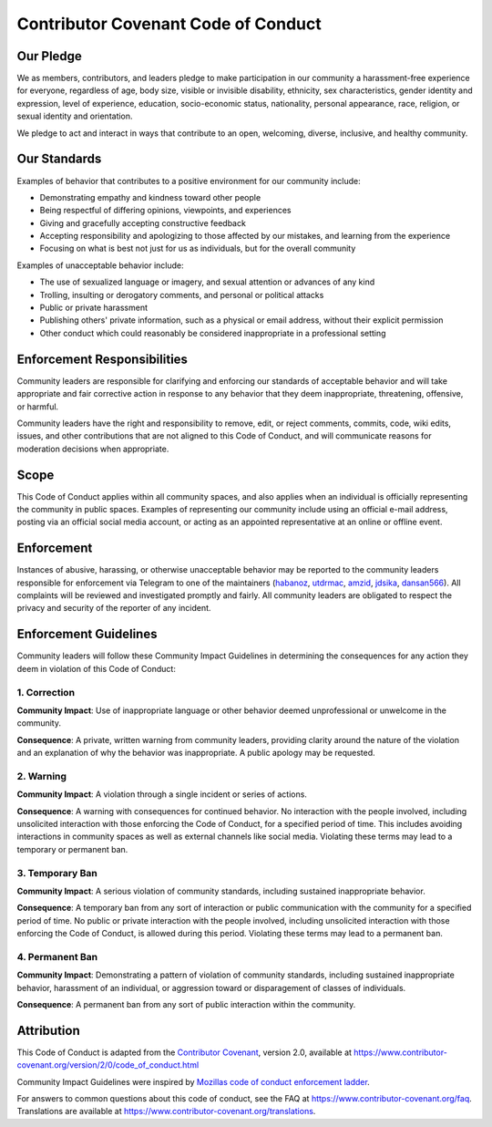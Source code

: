 Contributor Covenant Code of Conduct
==========================================

Our Pledge
------------------------

We as members, contributors, and leaders pledge to make participation in our community a harassment-free experience for everyone, regardless of age, body size, visible or invisible disability, ethnicity, sex characteristics, gender identity and expression, level of experience, education, socio-economic status, nationality, personal appearance, race, religion, or sexual identity and orientation.

We pledge to act and interact in ways that contribute to an open, welcoming, diverse, inclusive, and healthy community.

Our Standards
-----------------------

Examples of behavior that contributes to a positive environment for our community include:

* Demonstrating empathy and kindness toward other people
* Being respectful of differing opinions, viewpoints, and experiences
* Giving and gracefully accepting constructive feedback
* Accepting responsibility and apologizing to those affected by our mistakes,
  and learning from the experience
* Focusing on what is best not just for us as individuals, but for the
  overall community

Examples of unacceptable behavior include:

* The use of sexualized language or imagery, and sexual attention or
  advances of any kind
* Trolling, insulting or derogatory comments, and personal or political attacks
* Public or private harassment
* Publishing others' private information, such as a physical or email
  address, without their explicit permission
* Other conduct which could reasonably be considered inappropriate in a
  professional setting

Enforcement Responsibilities
------------------------

Community leaders are responsible for clarifying and enforcing our standards of acceptable behavior and will take appropriate and fair corrective action in response to any behavior that they deem inappropriate, threatening, offensive, or harmful.

Community leaders have the right and responsibility to remove, edit, or reject comments, commits, code, wiki edits, issues, and other contributions that are not aligned to this Code of Conduct, and will communicate reasons for moderation decisions when appropriate.

Scope
------------------------

This Code of Conduct applies within all community spaces, and also applies when an individual is officially representing the community in public spaces. Examples of representing our community include using an official e-mail address, posting via an official social media account, or acting as an appointed representative at an online or offline event.

Enforcement
------------------------

Instances of abusive, harassing, or otherwise unacceptable behavior may be reported to the community leaders responsible for enforcement via Telegram to one of the maintainers (habanoz_, utdrmac_, amzid_, jdsika_, dansan566_). All complaints will be reviewed and investigated promptly and fairly. All community leaders are obligated to respect the privacy and security of the reporter of any incident.

Enforcement Guidelines
------------------------

Community leaders will follow these Community Impact Guidelines in determining the consequences for any action they deem in violation of this Code of Conduct:

1. Correction
~~~~~~~~~~~~~~~~~~~~~~


**Community Impact**: Use of inappropriate language or other behavior deemed unprofessional or unwelcome in the community.

**Consequence**: A private, written warning from community leaders, providing clarity around the nature of the violation and an explanation of why the behavior was inappropriate. A public apology may be requested.

2. Warning
~~~~~~~~~~~~~~~~~~~~~~

**Community Impact**: A violation through a single incident or series of actions.

**Consequence**: A warning with consequences for continued behavior. No interaction with the people involved, including unsolicited interaction with those enforcing the Code of Conduct, for a specified period of time. This includes avoiding interactions in community spaces as well as external channels like social media. Violating these terms may lead to a temporary or permanent ban.

3. Temporary Ban
~~~~~~~~~~~~~~~~~~~~~~

**Community Impact**: A serious violation of community standards, including sustained inappropriate behavior.

**Consequence**: A temporary ban from any sort of interaction or public communication with the community for a specified period of time. No public or private interaction with the people involved, including unsolicited interaction with those enforcing the Code of Conduct, is allowed during this period. Violating these terms may lead to a permanent ban.

4. Permanent Ban
~~~~~~~~~~~~~~~~~~~~~~

**Community Impact**: Demonstrating a pattern of violation of community standards, including sustained inappropriate behavior,  harassment of an individual, or aggression toward or disparagement of classes of individuals.

**Consequence**: A permanent ban from any sort of public interaction within the community.

Attribution
------------------------

This Code of Conduct is adapted from the `Contributor Covenant`_,
version 2.0, available at https://www.contributor-covenant.org/version/2/0/code_of_conduct.html

Community Impact Guidelines were inspired by `Mozillas code of conduct enforcement ladder`_.

For answers to common questions about this code of conduct, see the FAQ at https://www.contributor-covenant.org/faq. Translations are available at https://www.contributor-covenant.org/translations.

.. _Contributor Covenant : https://www.contributor-covenant.org
.. _Mozillas code of conduct enforcement ladder : https://github.com/mozilla/diversity
.. _habanoz : https://t.me/huseyinabanoz
.. _utdrmac : https://t.me/krixtr
.. _amzid : https://t.me/amzid
.. _jdsika : https://t.me/jdsika
.. _dansan566 : https://t.me/dansan566
